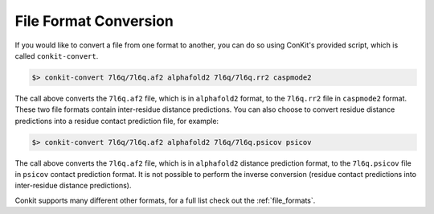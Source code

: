 .. _script_convert_distpred:

File Format Conversion
----------------------

If you would like to convert a file from one format to another, you can do so using ConKit's provided script, which is called ``conkit-convert``.

.. code-block:: bash

   $> conkit-convert 7l6q/7l6q.af2 alphafold2 7l6q/7l6q.rr2 caspmode2

The call above converts the ``7l6q.af2`` file, which is in ``alphafold2`` format, to the ``7l6q.rr2`` file in ``caspmode2`` format. These two file formats contain inter-residue distance predictions. You can also choose to convert residue distance predictions into a residue contact prediction file, for example:

.. code-block:: bash

   $> conkit-convert 7l6q/7l6q.af2 alphafold2 7l6q/7l6q.psicov psicov

The call above converts the ``7l6q.af2`` file, which is in ``alphafold2`` distance prediction format, to the ``7l6q.psicov`` file in ``psicov`` contact prediction format. It is not possible to perform the inverse conversion (residue contact predictions into inter-residue distance predictions).

Conkit supports many different other formats, for a full list check out the :ref:`file_formats`.
